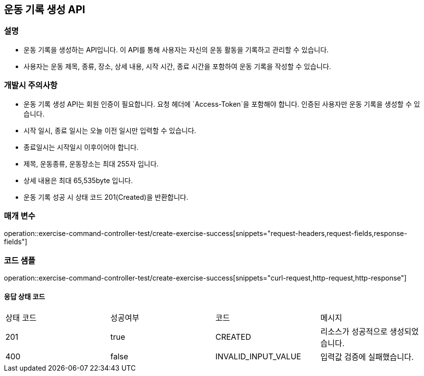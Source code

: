 == 운동 기록 생성 API

=== 설명

- 운동 기록을 생성하는 API입니다.
이 API를 통해 사용자는 자신의 운동 활동을 기록하고 관리할 수 있습니다.
- 사용자는 운동 제목, 종류, 장소, 상세 내용, 시작 시간, 종료 시간을 포함하여 운동 기록을 작성할 수 있습니다.

=== 개발시 주의사항

- 운동 기록 생성 API는 회원 인증이 필요합니다.
요청 헤더에 `Access-Token`을 포함해야 합니다.
인증된 사용자만 운동 기록을 생성할 수 있습니다.
- 시작 일시, 종료 일시는 오늘 이전 일시만 입력할 수 있습니다.
- 종료일시는 시작일시 이후이어야 합니다.
- 제목, 운동종류, 운동장소는 최대 255자 입니다.
- 상세 내용은 최대 65,535byte 입니다.
- 운동 기록 성공 시 상태 코드 201(Created)을 반환합니다.

=== 매개 변수

operation::exercise-command-controller-test/create-exercise-success[snippets="request-headers,request-fields,response-fields"]

=== 코드 샘플

operation::exercise-command-controller-test/create-exercise-success[snippets="curl-request,http-request,http-response"]

==== 응답 상태 코드

|===
|상태 코드|성공여부|코드|메시지
|201|true|CREATED|리소스가 성공적으로 생성되었습니다.
|400|false|INVALID_INPUT_VALUE|입력값 검증에 실패했습니다.
|===